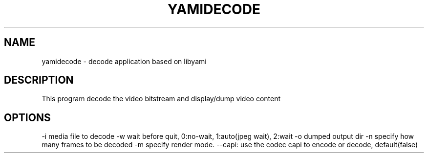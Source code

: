 .TH YAMIDECODE "1" "October 2016" "yamidecode" "User Commands"
.SH NAME
yamidecode \- decode application based on libyami
.SH DESCRIPTION
This program decode the video bitstream and display/dump video content
.SH OPTIONS
-i media file to decode
-w wait before quit, 0:no-wait, 1:auto(jpeg wait), 2:wait
-o dumped output dir
-n specify how many frames to be decoded
-m specify render mode.
--capi: use the codec capi to encode or decode, default(false)